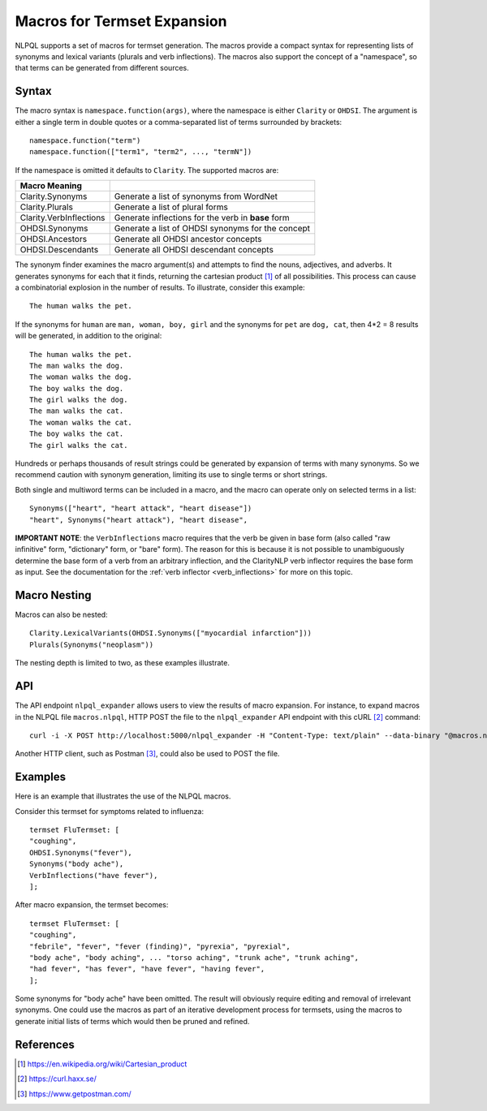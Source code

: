 Macros for Termset Expansion
****************************

NLPQL supports a set of macros for termset generation. The macros
provide a compact syntax for representing lists of synonyms and lexical
variants (plurals and verb inflections). The macros also support the concept
of a "namespace", so that terms can be generated from different sources.

Syntax
======

The macro syntax is ``namespace.function(args)``, where the namespace is either
``Clarity`` or ``OHDSI``.  The argument is either a single term in double
quotes or a comma-separated list of terms surrounded by brackets:
::
   namespace.function("term")
   namespace.function(["term1", "term2", ..., "termN"])
   

If the namespace is omitted it defaults to ``Clarity``.  The supported macros
are:

=======================  ====================================================
Macro    Meaning
=======================  ====================================================
Clarity.Synonyms         Generate a list of synonyms from WordNet
Clarity.Plurals          Generate a list of plural forms
Clarity.VerbInflections  Generate inflections for the verb in **base** form
OHDSI.Synonyms           Generate a list of OHDSI synonyms for the concept
OHDSI.Ancestors          Generate all OHDSI ancestor concepts
OHDSI.Descendants        Generate all OHDSI descendant concepts
=======================  ====================================================

The synonym finder examines the macro argument(s) and attempts to find the
nouns, adjectives, and adverbs. It generates synonyms for each that it finds,
returning the cartesian product [1]_ of all possibilities. This process can
cause a combinatorial explosion in the number of results. To illustrate,
consider this example:
::
   The human walks the pet.

If the synonyms for ``human`` are ``man, woman, boy, girl`` and the synonyms for
``pet`` are ``dog, cat``, then 4*2 = 8 results will be generated, in addition
to the original:
::
   The human walks the pet.
   The man walks the dog.
   The woman walks the dog.
   The boy walks the dog.
   The girl walks the dog.
   The man walks the cat.
   The woman walks the cat.
   The boy walks the cat.
   The girl walks the cat.

Hundreds or perhaps thousands of result strings could be generated by expansion
of terms with many synonyms. So we recommend caution with synonym generation,
limiting its use to single terms or short strings.

Both single and multiword terms can be included in a macro, and the macro can
operate only on selected terms in a list:
::
   Synonyms(["heart", "heart attack", "heart disease"])
   "heart", Synonyms("heart attack"), "heart disease",

**IMPORTANT NOTE**: the ``VerbInflections`` macro requires that the verb be
given in base form (also called "raw infinitive" form, "dictionary" form, or
"bare" form).  The reason for this is because it is not possible to
unambiguously determine the base form of a verb from an arbitrary inflection,
and the ClarityNLP verb inflector requires the base form as input.  See the
documentation for the :ref:`verb inflector <verb_inflections>` for more on this
topic.
   

Macro Nesting
=============

Macros can also be nested:
::
   Clarity.LexicalVariants(OHDSI.Synonyms(["myocardial infarction"]))
   Plurals(Synonyms("neoplasm"))

The nesting depth is limited to two, as these examples illustrate.
   
   
API
===

The API endpoint ``nlpql_expander`` allows users to view the results of macro
expansion. For instance, to expand macros in the NLPQL file ``macros.nlpql``,
HTTP POST the file to the ``nlpql_expander`` API endpoint with this cURL [2]_
command:
::
   curl -i -X POST http://localhost:5000/nlpql_expander -H "Content-Type: text/plain" --data-binary "@macros.nlpql"

Another HTTP client, such as Postman [3]_, could also be used to POST the file.

Examples
========

Here is an example that illustrates the use of the NLPQL macros.

Consider this termset for symptoms related to influenza:
::
   termset FluTermset: [
   "coughing",
   OHDSI.Synonyms("fever"),
   Synonyms("body ache"),
   VerbInflections("have fever"),
   ];

After macro expansion, the termset becomes:
::
   termset FluTermset: [
   "coughing",
   "febrile", "fever", "fever (finding)", "pyrexia", "pyrexial",
   "body ache", "body aching", ... "torso aching", "trunk ache", "trunk aching",
   "had fever", "has fever", "have fever", "having fever",
   ];

Some synonyms for "body ache" have been omitted. The result will obviously
require editing and removal of irrelevant synonyms. One could use the macros
as part of an iterative development process for termsets, using the macros to
generate initial lists of terms which would then be pruned and refined.

   
References
==========

.. [1] https://en.wikipedia.org/wiki/Cartesian_product
.. [2] https://curl.haxx.se/  
.. [3] https://www.getpostman.com/
       
